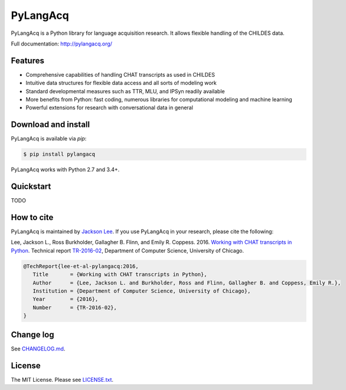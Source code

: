 PyLangAcq
=========

.. image:: https://badge.fury.io/py/pylangacq.svg
   :target: https://pypi.python.org/pypi/pylangacq
   :alt: PyPI version

.. image:: https://img.shields.io/pypi/pyversions/pylangacq.svg
   :target: https://pypi.python.org/pypi/pylangacq
   :alt: Supported Python versions

.. image:: https://img.shields.io/pypi/wheel/pylangacq.svg
   :target: https://pypi.python.org/pypi/pylangacq
   :alt: Wheel

.. image:: https://travis-ci.org/pylangacq/pylangacq.svg?branch=master
   :target: https://travis-ci.org/pylangacq/pylangacq
   :alt: Build


PyLangAcq is a Python library for language acquisition research.
It allows flexible handling of the CHILDES data.

Full documentation: http://pylangacq.org/


Features
--------

* Comprehensive capabilities of handling CHAT transcripts
  as used in CHILDES
* Intuitive data structures for flexible data access and all sorts of modeling work
* Standard developmental measures such as TTR, MLU, and IPSyn readily available
* More benefits from Python: fast coding, numerous libraries for computational
  modeling and machine learning
* Powerful extensions for research with conversational data in general


Download and install
--------------------

PyLangAcq is available via `pip`:

.. code-block:: bash

   $ pip install pylangacq

PyLangAcq works with Python 2.7 and 3.4+.


Quickstart
----------

TODO


How to cite
-----------

PyLangAcq is maintained by `Jackson Lee <http://jacksonllee.com/>`_.
If you use PyLangAcq in your research,
please cite the following:

Lee, Jackson L., Ross Burkholder, Gallagher B. Flinn, and Emily R. Coppess. 2016.
`Working with CHAT transcripts in Python <http://jacksonllee.com/papers/lee-etal-2016-pylangacq.pdf>`_.
Technical report `TR-2016-02 <http://www.cs.uchicago.edu/research/publications/techreports/TR-2016-02>`_,
Department of Computer Science, University of Chicago.

.. code-block:: bash

   @TechReport{lee-et-al-pylangacq:2016,
      Title       = {Working with CHAT transcripts in Python},
      Author      = {Lee, Jackson L. and Burkholder, Ross and Flinn, Gallagher B. and Coppess, Emily R.},
      Institution = {Department of Computer Science, University of Chicago},
      Year        = {2016},
      Number      = {TR-2016-02},
   }


Change log
----------

See `CHANGELOG.md <CHANGELOG.md>`_.


License
-------

The MIT License. Please see `LICENSE.txt <LICENSE.txt>`_.
